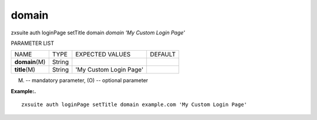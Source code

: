.. _auth_loginPage_setTitle_domain:

domain
------

.. container:: informalexample

   zxsuite auth loginPage setTitle domain *domain* *'My Custom Login
   Page'*

PARAMETER LIST

+-----------------+-----------------+-----------------+-----------------+
| NAME            | TYPE            | EXPECTED VALUES | DEFAULT         |
+-----------------+-----------------+-----------------+-----------------+
| **domain**\ (M) | String          |                 |                 |
+-----------------+-----------------+-----------------+-----------------+
| **title**\ (M)  | String          | 'My Custom      |                 |
|                 |                 | Login Page'     |                 |
+-----------------+-----------------+-----------------+-----------------+

(M) -- mandatory parameter, (O) -- optional parameter

**Example:.**

::

   zxsuite auth loginPage setTitle domain example.com 'My Custom Login Page'
